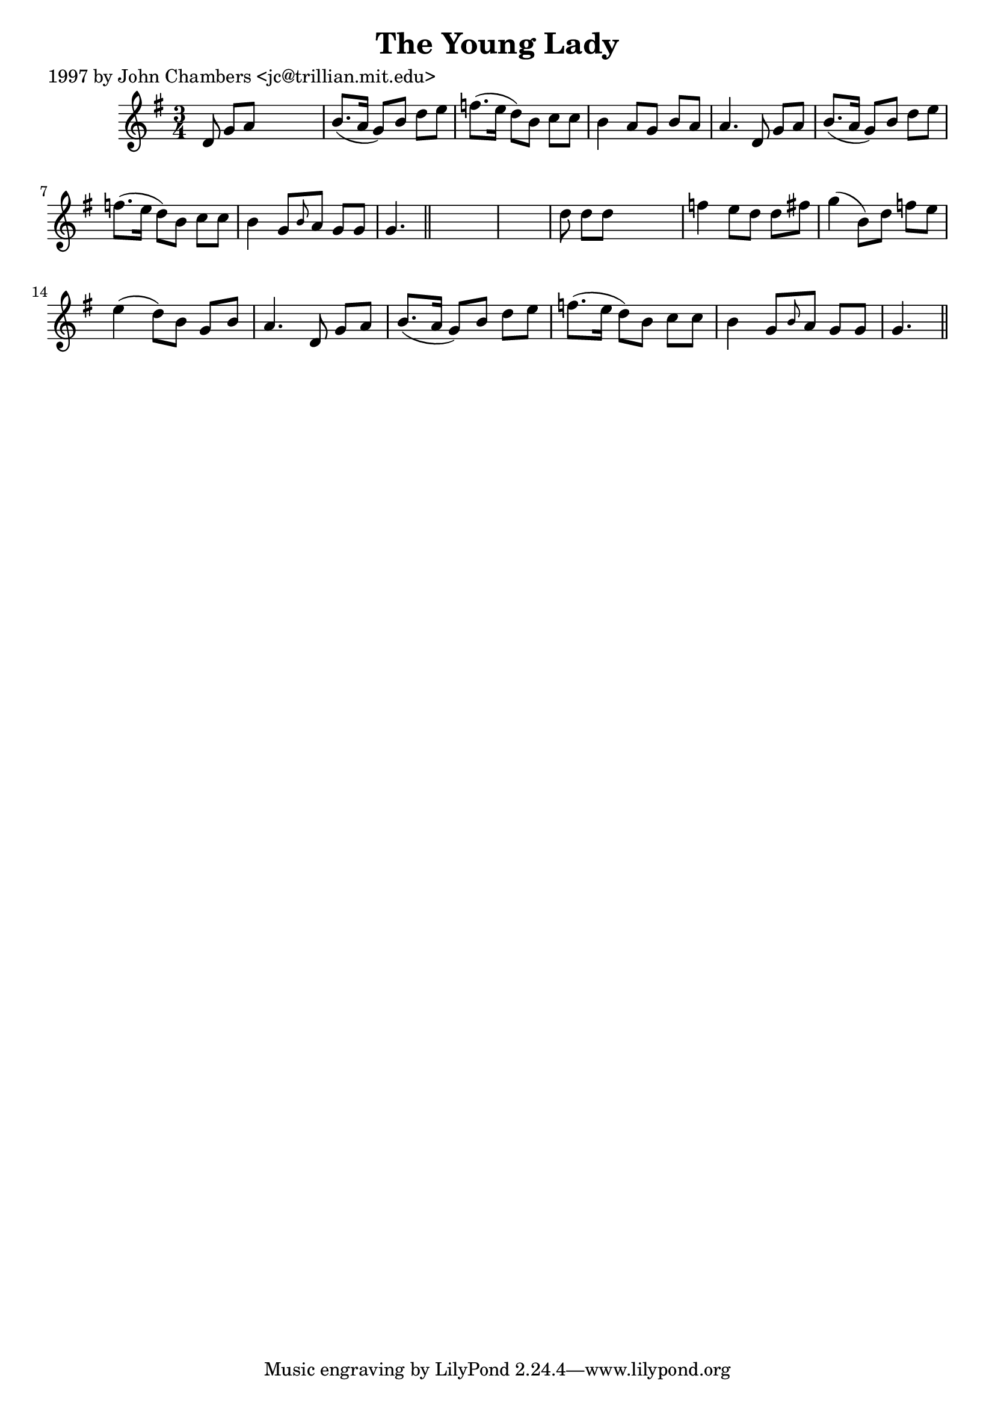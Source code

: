 
\version "2.16.2"
% automatically converted by musicxml2ly from xml/0237_jc.xml

%% additional definitions required by the score:
\language "english"


\header {
    poet = "1997 by John Chambers <jc@trillian.mit.edu>"
    encoder = "abc2xml version 63"
    encodingdate = "2015-01-25"
    title = "The Young Lady"
    }

\layout {
    \context { \Score
        autoBeaming = ##f
        }
    }
PartPOneVoiceOne =  \relative d' {
    \key g \major \time 3/4 d8 g8 [ a8 ] s4. | % 2
    b8. ( [ a16 ] g8 ) [ b8 ] d8 [ e8 ] | % 3
    f8. ( [ e16 ] d8 ) [ b8 ] c8 [ c8 ] | % 4
    b4 a8 [ g8 ] b8 [ a8 ] | % 5
    a4. d,8 g8 [ a8 ] | % 6
    b8. ( [ a16 ] g8 ) [ b8 ] d8 [ e8 ] | % 7
    f8. ( [ e16 ] d8 ) [ b8 ] c8 [ c8 ] | % 8
    b4 g8 [ \grace { b8 } a8 ] g8 [ g8 ] | % 9
    g4. \bar "||"
    s8*9 | % 11
    d'8 d8 [ d8 ] s4. | % 12
    f4 e8 [ d8 ] d8 [ fs8 ] | % 13
    g4 ( b,8 ) [ d8 ] f8 [ e8 ] | % 14
    e4 ( d8 ) [ b8 ] g8 [ b8 ] | % 15
    a4. d,8 g8 [ a8 ] | % 16
    b8. ( [ a16 ] g8 ) [ b8 ] d8 [ e8 ] | % 17
    f8. ( [ e16 ] d8 ) [ b8 ] c8 [ c8 ] | % 18
    b4 g8 [ \grace { b8 } a8 ] g8 [ g8 ] | % 19
    g4. \bar "||"
    }


% The score definition
\score {
    <<
        \new Staff <<
            \context Staff << 
                \context Voice = "PartPOneVoiceOne" { \PartPOneVoiceOne }
                >>
            >>
        
        >>
    \layout {}
    % To create MIDI output, uncomment the following line:
    %  \midi {}
    }

